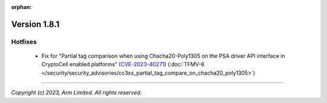 :orphan:

*************
Version 1.8.1
*************

Hotfixes
========

 - Fix for "Partial tag comparison when using Chacha20-Poly1305
   on the PSA driver API interface in CryptoCell enabled
   platforms" (`CVE-2023-40271 <https://www.cve.org/CVERecord?id=CVE-2023-40271>`_)
   (:doc:`TFMV-6 </security/security_advisories/cc3xx_partial_tag_compare_on_chacha20_poly1305>`)

--------------

*Copyright (c) 2023, Arm Limited. All rights reserved.*
